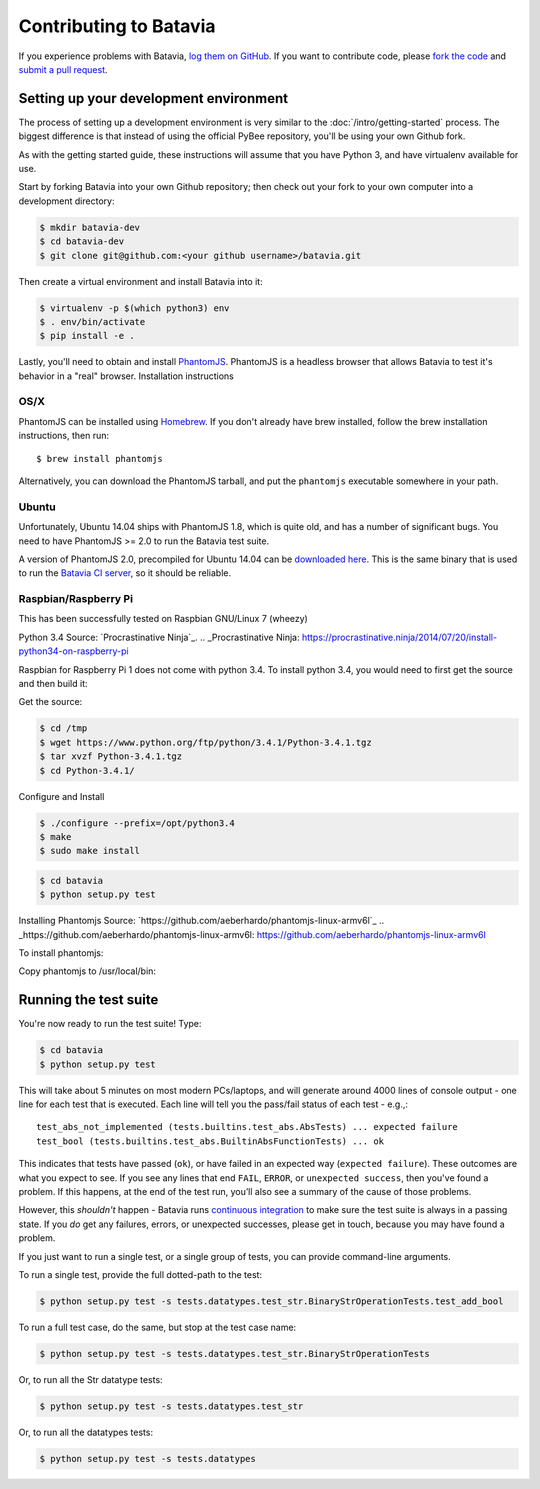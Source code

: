 Contributing to Batavia
=======================

If you experience problems with Batavia, `log them on GitHub`_. If you want to contribute code, please `fork the code`_ and `submit a pull request`_.

.. _log them on Github: https://github.com/pybee/batavia/issues
.. _fork the code: https://github.com/pybee/batavia
.. _submit a pull request: https://github.com/pybee/batavia/pulls


Setting up your development environment
---------------------------------------

The process of setting up a development environment is very similar to
the :doc:`/intro/getting-started` process. The biggest difference is that
instead of using the official PyBee repository, you'll be using your own
Github fork.

As with the getting started guide, these instructions will assume that you
have Python 3, and have virtualenv available for use.

Start by forking Batavia into your own Github repository; then
check out your fork to your own computer into a development directory:

.. code-block:: bash

    $ mkdir batavia-dev
    $ cd batavia-dev
    $ git clone git@github.com:<your github username>/batavia.git

Then create a virtual environment and install Batavia into it:

.. code-block:: bash

    $ virtualenv -p $(which python3) env
    $ . env/bin/activate
    $ pip install -e .

Lastly, you'll need to obtain and install `PhantomJS`_. PhantomJS is a
headless browser that allows Batavia to test it's behavior in a "real"
browser. Installation instructions

OS/X
~~~~

PhantomJS can be installed using `Homebrew`_. If you don't already have brew
installed, follow the brew installation instructions, then run::

    $ brew install phantomjs

Alternatively, you can download the PhantomJS tarball, and put the
``phantomjs`` executable somewhere in your path.

.. _Homebrew: http://brew.sh

Ubuntu
~~~~~~

Unfortunately, Ubuntu 14.04 ships with PhantomJS 1.8, which is quite old, and
has a number of significant bugs. You need to have PhantomJS >= 2.0 to run the
Batavia test suite.

A version of PhantomJS 2.0, precompiled for Ubuntu 14.04 can be `downloaded
here`_. This is the same binary that is used to run the `Batavia CI server`_,
so it should be reliable.

.. _downloaded here: https://s3.amazonaws.com/travis-phantomjs/phantomjs-2.0.0-ubuntu-14.04.tar.bz2
.. _Batavia CI server: https://travis-ci.org/pybee/batavia
.. _PhantomJS: http://phantomjs.org
Raspbian/Raspberry Pi
~~~~~~~~~~~~~~~~~~~~~

This has been successfully tested on Raspbian GNU/Linux 7 (wheezy)

Python 3.4
Source: `Procrastinative Ninja`_.
.. _Procrastinative Ninja: https://procrastinative.ninja/2014/07/20/install-python34-on-raspberry-pi

Raspbian for Raspberry Pi 1 does not come with python 3.4.  To install python 3.4, you would need to first get the source and then build it:

Get the source:

.. code-block:: bash

	$ cd /tmp
	$ wget https://www.python.org/ftp/python/3.4.1/Python-3.4.1.tgz
	$ tar xvzf Python-3.4.1.tgz
	$ cd Python-3.4.1/

Configure and Install

.. code-block:: bash

	$ ./configure --prefix=/opt/python3.4
	$ make
	$ sudo make install

.. code-block:: bash

    $ cd batavia
    $ python setup.py test


Installing Phantomjs
Source: `https://github.com/aeberhardo/phantomjs-linux-armv6l`_
.. _https://github.com/aeberhardo/phantomjs-linux-armv6l: https://github.com/aeberhardo/phantomjs-linux-armv6l

To install phantomjs:

.. code-block:: bash
	wget https://github.com/aeberhardo/phantomjs-linux-armv6l/archive/master.zip #downloads phantomjs source
	unzip master.zip
	cd phantomjs-linux-armv6l-master
	bunzip2 *.bz2 && tar xf *.tar
	./phantomjs-1.9.0-linux-armv6l/bin/phantomjs --version

Copy phantomjs to /usr/local/bin:

.. code-block:: bash
	cp phantomjs /usr/local/bin/

Running the test suite
----------------------

You're now ready to run the test suite! Type:

.. code-block:: bash

    $ cd batavia
    $ python setup.py test

This will take about 5 minutes on most modern PCs/laptops, and will generate around 4000 lines of console output - one line for each test that is executed. Each line will tell you the pass/fail status of each test - e.g.,::

    test_abs_not_implemented (tests.builtins.test_abs.AbsTests) ... expected failure
    test_bool (tests.builtins.test_abs.BuiltinAbsFunctionTests) ... ok

This indicates that tests have passed (``ok``), or have failed in an expected
way (``expected failure``). These outcomes are what you expect to see. If you
see any lines that end ``FAIL``, ``ERROR``, or ``unexpected success``, then
you've found a problem. If this happens, at the end of the test run, you’ll
also see a summary of the cause of those problems.

However, this *shouldn't* happen - Batavia runs `continuous integration`_ to
make sure the test suite is always in a passing state. If you *do* get any
failures, errors, or unexpected successes, please get in touch, because you
may have found a problem.

.. _continuous integration: https://travis-ci.org/pybee/batavia

If you just want to run a single test, or a single group of tests, you can provide command-line arguments.

To run a single test, provide the full dotted-path to the test:

.. code-block:: bash

    $ python setup.py test -s tests.datatypes.test_str.BinaryStrOperationTests.test_add_bool

To run a full test case, do the same, but stop at the test case name:

.. code-block:: bash

    $ python setup.py test -s tests.datatypes.test_str.BinaryStrOperationTests

Or, to run all the Str datatype tests:

.. code-block:: bash

    $ python setup.py test -s tests.datatypes.test_str

Or, to run all the datatypes tests:

.. code-block:: bash

    $ python setup.py test -s tests.datatypes

